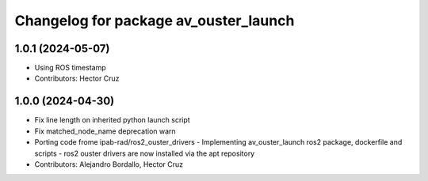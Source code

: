 ^^^^^^^^^^^^^^^^^^^^^^^^^^^^^^^^^^^^^^
Changelog for package av_ouster_launch
^^^^^^^^^^^^^^^^^^^^^^^^^^^^^^^^^^^^^^

1.0.1 (2024-05-07)
------------------
* Using ROS timestamp
* Contributors: Hector Cruz

1.0.0 (2024-04-30)
------------------
* Fix line length on inherited python launch script
* Fix matched_node_name deprecation warn
* Porting code frome ipab-rad/ros2_ouster_drivers
  - Implementing av_ouster_launch ros2 package, dockerfile and
  scripts
  - ros2 ouster drivers are now installed via the apt repository
* Contributors: Alejandro Bordallo, Hector Cruz
